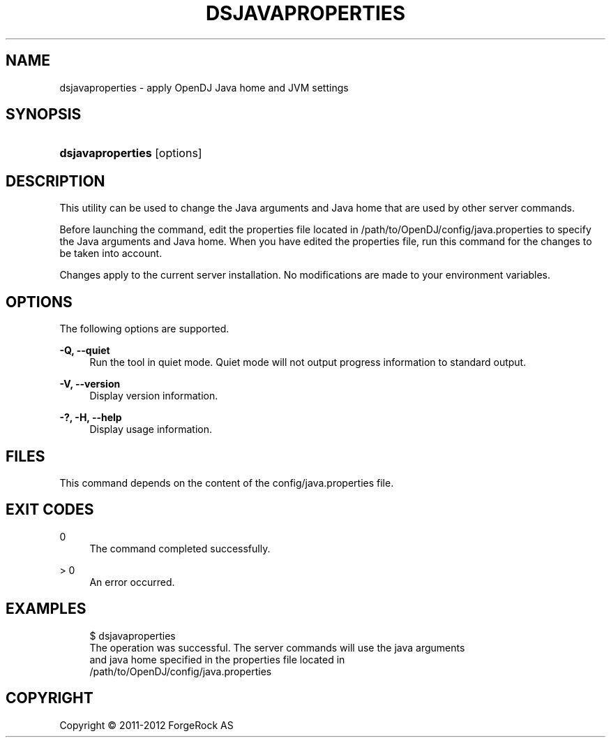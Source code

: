 '\" t
.\"     Title: dsjavaproperties
.\"    Author: 
.\" Generator: DocBook XSL-NS Stylesheets v1.76.1 <http://docbook.sf.net/>
.\"      Date: 03/21/2012
.\"    Manual: Tools Reference
.\"    Source: OpenDJ 2.5.0
.\"  Language: English
.\"
.TH "DSJAVAPROPERTIES" "1" "03/21/2012" "OpenDJ 2\&.5\&.0" "Tools Reference"
.\" -----------------------------------------------------------------
.\" * Define some portability stuff
.\" -----------------------------------------------------------------
.\" ~~~~~~~~~~~~~~~~~~~~~~~~~~~~~~~~~~~~~~~~~~~~~~~~~~~~~~~~~~~~~~~~~
.\" http://bugs.debian.org/507673
.\" http://lists.gnu.org/archive/html/groff/2009-02/msg00013.html
.\" ~~~~~~~~~~~~~~~~~~~~~~~~~~~~~~~~~~~~~~~~~~~~~~~~~~~~~~~~~~~~~~~~~
.ie \n(.g .ds Aq \(aq
.el       .ds Aq '
.\" -----------------------------------------------------------------
.\" * set default formatting
.\" -----------------------------------------------------------------
.\" disable hyphenation
.nh
.\" disable justification (adjust text to left margin only)
.ad l
.\" -----------------------------------------------------------------
.\" * MAIN CONTENT STARTS HERE *
.\" -----------------------------------------------------------------
.SH "NAME"
dsjavaproperties \- apply OpenDJ Java home and JVM settings
.SH "SYNOPSIS"
.HP \w'\fBdsjavaproperties\fR\ 'u
\fBdsjavaproperties\fR [options]
.SH "DESCRIPTION"
.PP
This utility can be used to change the Java arguments and Java home that are used by other server commands\&.
.PP
Before launching the command, edit the properties file located in
/path/to/OpenDJ/config/java\&.properties
to specify the Java arguments and Java home\&. When you have edited the properties file, run this command for the changes to be taken into account\&.
.PP
Changes apply to the current server installation\&. No modifications are made to your environment variables\&.
.SH "OPTIONS"
.PP
The following options are supported\&.
.PP
\fB\-Q, \-\-quiet\fR
.RS 4
Run the tool in quiet mode\&. Quiet mode will not output progress information to standard output\&.
.RE
.PP
\fB\-V, \-\-version\fR
.RS 4
Display version information\&.
.RE
.PP
\fB\-?, \-H, \-\-help\fR
.RS 4
Display usage information\&.
.RE
.SH "FILES"
.PP
This command depends on the content of the
config/java\&.properties
file\&.
.SH "EXIT CODES"
.PP
0
.RS 4
The command completed successfully\&.
.RE
.PP
> 0
.RS 4
An error occurred\&.
.RE
.SH "EXAMPLES"
.sp
.if n \{\
.RS 4
.\}
.nf
$ dsjavaproperties 
The operation was successful\&.  The server commands will use the java arguments
 and java home specified in the properties file located in
 /path/to/OpenDJ/config/java\&.properties
.fi
.if n \{\
.RE
.\}
.SH "COPYRIGHT"
.br
Copyright \(co 2011-2012 ForgeRock AS
.br
